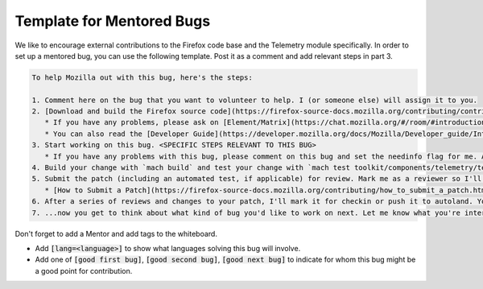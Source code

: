 ==========================
Template for Mentored Bugs
==========================

We like to encourage external contributions to the Firefox code base and the Telemetry module specifically.
In order to set up a mentored bug, you can use the following template.
Post it as a comment and add relevant steps in part 3.

.. code-block:: md

   To help Mozilla out with this bug, here's the steps:

   1. Comment here on the bug that you want to volunteer to help. I (or someone else) will assign it to you.
   2. [Download and build the Firefox source code](https://firefox-source-docs.mozilla.org/contributing/contribution_quickref.html)
      * If you have any problems, please ask on [Element/Matrix](https://chat.mozilla.org/#/room/#introduction:mozilla.org) in the `introduction` channel. They're there to help you get started.
      * You can also read the [Developer Guide](https://developer.mozilla.org/docs/Mozilla/Developer_guide/Introduction), which has answers to most development questions:
   3. Start working on this bug. <SPECIFIC STEPS RELEVANT TO THIS BUG>
      * If you have any problems with this bug, please comment on this bug and set the needinfo flag for me. Also, you can find me and my teammates on the #telemetry channel on [Element/Matrix](https://chat.mozilla.org/#/room/#telemetry:mozilla.org) most hours of most days.
   4. Build your change with `mach build` and test your change with `mach test toolkit/components/telemetry/tests/`. Also check your changes for adherence to our style guidelines by using `mach lint`
   5. Submit the patch (including an automated test, if applicable) for review. Mark me as a reviewer so I'll get an email to come look at your code.
      * [How to Submit a Patch](https://firefox-source-docs.mozilla.org/contributing/how_to_submit_a_patch.html)
   6. After a series of reviews and changes to your patch, I'll mark it for checkin or push it to autoland. Your code will soon be shipping to Firefox users worldwide!
   7. ...now you get to think about what kind of bug you'd like to work on next. Let me know what you're interested in and I can help you find your next contribution.


Don't forget to add a Mentor and add tags to the whiteboard.

* Add :code:`[lang=<language>]` to show what languages solving this bug will involve.
* Add one of :code:`[good first bug]`, :code:`[good second bug]`, :code:`[good next bug]` to indicate for whom this bug might be a good point for contribution.
